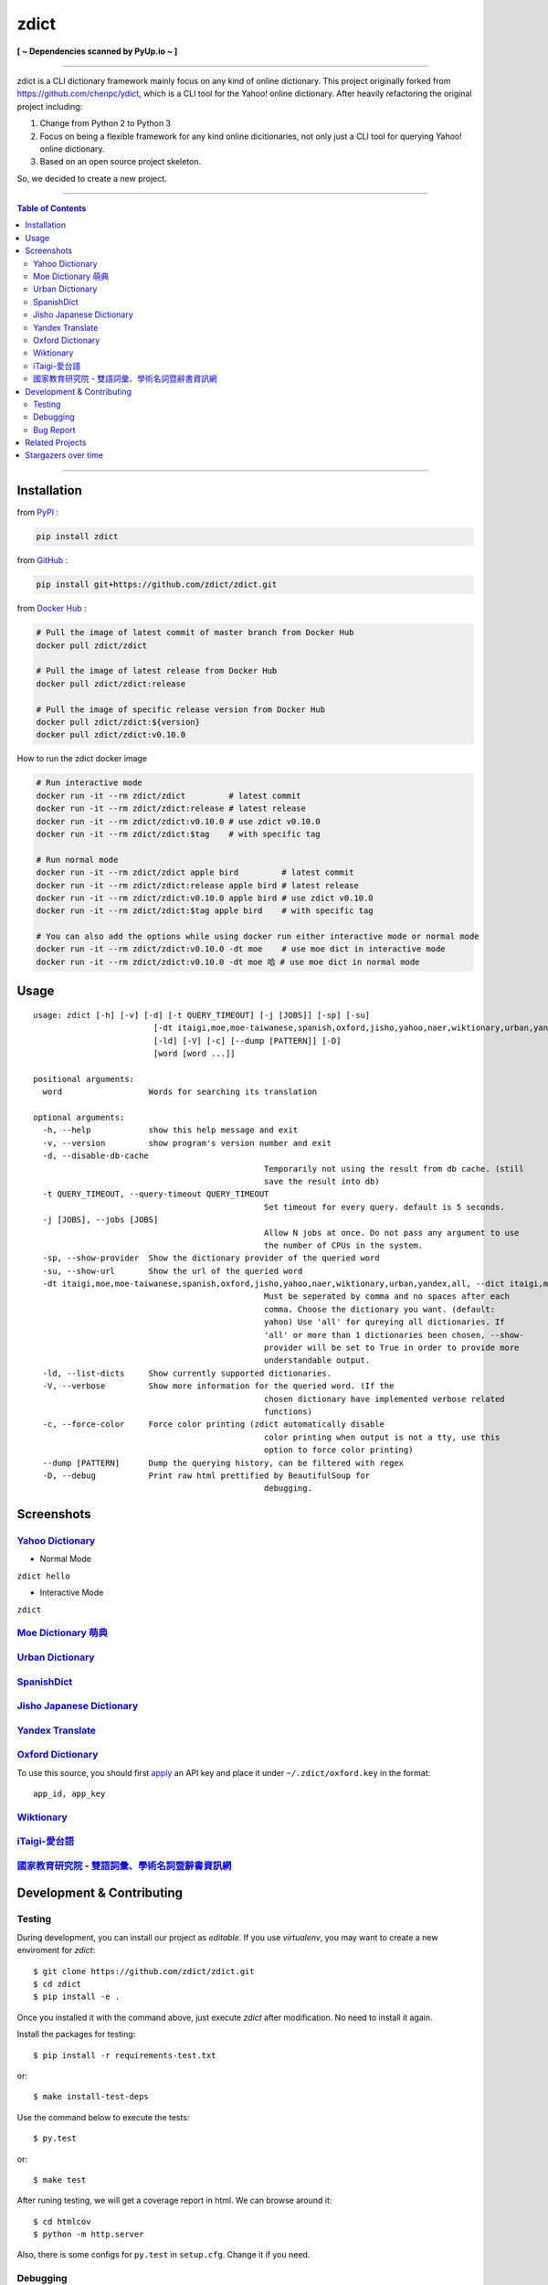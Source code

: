 ========================================
zdict
========================================

|license| |version| |python version| |month download|

|stars| |forks| |contributors| |pull requests| |issues|

|github_actions| |circleci| |coveralls|

|docker automated build| |docker build status|

|gitter|

|pyup status|

**[ ~ Dependencies scanned by PyUp.io ~ ]**

----

zdict is a CLI dictionary framework mainly focus on any kind of online dictionary.
This project originally forked from https://github.com/chenpc/ydict, which is a CLI tool for the Yahoo! online dictionary.
After heavily refactoring the original project including:

1. Change from Python 2 to Python 3
2. Focus on being a flexible framework for any kind online dicitionaries, not only just a CLI tool for querying Yahoo! online dictionary.
3. Based on an open source project skeleton.

So, we decided to create a new project.


----

.. contents:: Table of Contents

----


Installation
------------------------------

from `PyPI <https://pypi.org/project/zdict/>`_ :

.. code-block:: sh

    pip install zdict


from `GitHub <https://github.com/zdict/zdict.git>`_ :

.. code-block:: sh

    pip install git+https://github.com/zdict/zdict.git


from `Docker Hub <https://hub.docker.com/r/zdict/zdict/>`_ :

.. code-block:: sh

    # Pull the image of latest commit of master branch from Docker Hub
    docker pull zdict/zdict

    # Pull the image of latest release from Docker Hub
    docker pull zdict/zdict:release

    # Pull the image of specific release version from Docker Hub
    docker pull zdict/zdict:${version}
    docker pull zdict/zdict:v0.10.0


How to run the zdict docker image

.. code-block:: sh

    # Run interactive mode
    docker run -it --rm zdict/zdict         # latest commit
    docker run -it --rm zdict/zdict:release # latest release
    docker run -it --rm zdict/zdict:v0.10.0 # use zdict v0.10.0
    docker run -it --rm zdict/zdict:$tag    # with specific tag

    # Run normal mode
    docker run -it --rm zdict/zdict apple bird         # latest commit
    docker run -it --rm zdict/zdict:release apple bird # latest release
    docker run -it --rm zdict/zdict:v0.10.0 apple bird # use zdict v0.10.0
    docker run -it --rm zdict/zdict:$tag apple bird    # with specific tag

    # You can also add the options while using docker run either interactive mode or normal mode
    docker run -it --rm zdict/zdict:v0.10.0 -dt moe    # use moe dict in interactive mode
    docker run -it --rm zdict/zdict:v0.10.0 -dt moe 哈 # use moe dict in normal mode

Usage
------------------------------

::

	usage: zdict [-h] [-v] [-d] [-t QUERY_TIMEOUT] [-j [JOBS]] [-sp] [-su]
				 [-dt itaigi,moe,moe-taiwanese,spanish,oxford,jisho,yahoo,naer,wiktionary,urban,yandex,all]
				 [-ld] [-V] [-c] [--dump [PATTERN]] [-D]
				 [word [word ...]]

	positional arguments:
	  word                  Words for searching its translation

	optional arguments:
	  -h, --help            show this help message and exit
	  -v, --version         show program's version number and exit
	  -d, --disable-db-cache
							Temporarily not using the result from db cache. (still
							save the result into db)
	  -t QUERY_TIMEOUT, --query-timeout QUERY_TIMEOUT
							Set timeout for every query. default is 5 seconds.
	  -j [JOBS], --jobs [JOBS]
							Allow N jobs at once. Do not pass any argument to use
							the number of CPUs in the system.
	  -sp, --show-provider  Show the dictionary provider of the queried word
	  -su, --show-url       Show the url of the queried word
	  -dt itaigi,moe,moe-taiwanese,spanish,oxford,jisho,yahoo,naer,wiktionary,urban,yandex,all, --dict itaigi,moe,moe-taiwanese,spanish,oxford,jisho,yahoo,naer,wiktionary,urban,yandex,all
							Must be seperated by comma and no spaces after each
							comma. Choose the dictionary you want. (default:
							yahoo) Use 'all' for qureying all dictionaries. If
							'all' or more than 1 dictionaries been chosen, --show-
							provider will be set to True in order to provide more
							understandable output.
	  -ld, --list-dicts     Show currently supported dictionaries.
	  -V, --verbose         Show more information for the queried word. (If the
							chosen dictionary have implemented verbose related
							functions)
	  -c, --force-color     Force color printing (zdict automatically disable
							color printing when output is not a tty, use this
							option to force color printing)
	  --dump [PATTERN]      Dump the querying history, can be filtered with regex
	  -D, --debug           Print raw html prettified by BeautifulSoup for
							debugging.


Screenshots
------------------------------

`Yahoo Dictionary <http://tw.dictionary.search.yahoo.com/>`_
^^^^^^^^^^^^^^^^^^^^^^^^^^^^^^^^^^^^^^^^^^^^^^^^^^^^^^^^^^^^^

* Normal Mode

``zdict hello``

.. image:: http://i.imgur.com/iFTysUz.png


* Interactive Mode

``zdict``

.. image:: http://i.imgur.com/NtbWXKH.png


`Moe Dictionary 萌典 <https://www.moedict.tw>`_
^^^^^^^^^^^^^^^^^^^^^^^^^^^^^^^^^^^^^^^^^^^^^^^^

.. image:: http://i.imgur.com/FZD4HBS.png

.. image:: http://i.imgur.com/tF2S98h.png


`Urban Dictionary <http://www.urbandictionary.com/>`_
^^^^^^^^^^^^^^^^^^^^^^^^^^^^^^^^^^^^^^^^^^^^^^^^^^^^^^

.. image:: http://i.imgur.com/KndSJqz.png

.. image:: http://i.imgur.com/nh62wi1.png


`SpanishDict <http://www.spanishdict.com/>`_
^^^^^^^^^^^^^^^^^^^^^^^^^^^^^^^^^^^^^^^^^^^^^^^^^^^^^^

.. image:: http://i.imgur.com/Ld2QVvP.png

.. image:: http://i.imgur.com/HJ9h5JO.png


`Jisho Japanese Dictionary <http://jisho.org/>`_
^^^^^^^^^^^^^^^^^^^^^^^^^^^^^^^^^^^^^^^^^^^^^^^^

.. image:: http://i.imgur.com/63n3qmH.png

.. image:: http://i.imgur.com/UMP8k4e.png


`Yandex Translate <https://translate.yandex.com/>`_
^^^^^^^^^^^^^^^^^^^^^^^^^^^^^^^^^^^^^^^^^^^^^^^^^^^

.. image:: https://user-images.githubusercontent.com/2716047/29741879-ca1a3826-8a3a-11e7-9701-4a7e9a15971a.png


`Oxford Dictionary <https://en.oxforddictionaries.com/>`_
^^^^^^^^^^^^^^^^^^^^^^^^^^^^^^^^^^^^^^^^^^^^^^^^^^^^^^^^^

.. image:: http://i.imgur.com/VkPEfKh.png

To use this source, you should first `apply <https://developer.oxforddictionaries.com/>`_ an API key and place it under ``~/.zdict/oxford.key`` in the format::

    app_id, app_key


`Wiktionary <https://en.wiktionary.org/>`_
^^^^^^^^^^^^^^^^^^^^^^^^^^^^^^^^^^^^^^^^^^

.. image:: https://i.imgur.com/5OzIFU3.png

.. image:: https://i.imgur.com/UO5nQjU.png


`iTaigi-愛台語 <https://itaigi.tw/>`_
^^^^^^^^^^^^^^^^^^^^^^^^^^^^^^^^^^^^^^^^^^

.. image:: https://user-images.githubusercontent.com/1645228/55309799-656acd00-5491-11e9-9d79-4ae578c83f8b.jpg

.. image:: https://user-images.githubusercontent.com/1645228/55309820-7582ac80-5491-11e9-998d-51ebfb183375.jpg


`國家教育研究院 - 雙語詞彙、學術名詞暨辭書資訊網 <https://terms.naer.edu.tw/>`_
^^^^^^^^^^^^^^^^^^^^^^^^^^^^^^^^^^^^^^^^^^^^^^^^^^^^^^^^^^^^^^^^^^^^^^^^^^^^^^^

.. image:: https://user-images.githubusercontent.com/1645228/86770837-e6951480-c083-11ea-95f2-51b1e6f7e04f.jpg

.. image:: https://user-images.githubusercontent.com/1645228/86770828-e432ba80-c083-11ea-813a-e357f213826a.jpg


Development & Contributing
---------------------------

Testing
^^^^^^^^

During development, you can install our project as *editable*.
If you use `virtualenv`, you may want to create a new enviroment for `zdict`::

    $ git clone https://github.com/zdict/zdict.git
    $ cd zdict
    $ pip install -e .

Once you installed it with the command above,
just execute `zdict` after modification.
No need to install it again.

Install the packages for testing::

    $ pip install -r requirements-test.txt

or::

    $ make install-test-deps

Use the command below to execute the tests::

    $ py.test

or::

    $ make test

After runing testing, we will get a coverage report in html.
We can browse around it::

    $ cd htmlcov
    $ python -m http.server

Also, there is some configs for ``py.test`` in ``setup.cfg``.
Change it if you need.


Debugging
^^^^^^^^^^

``py.test`` can prompt ``pdb`` shell when your test case failed::

    $ py.test --pdb

or::

    $ make test-with-pdb


Bug Report
^^^^^^^^^^^

Feel free to send a bug report to https://github.com/zdict/zdict/issues.
Please attach the error message and describe how to reproduce the bug.
PR is also welcome.

Please use the ``-d/--disable-db-cache`` option to query before sending the bug report.
Sometimes we modify the data schema in database for a dictionary,
but the default dictionary query of zdict uses the cache in the database which may be stored within an old schema.
This might cause an error while showing the result.
Just use the ``-d/--disable-db-cache`` to update the cache in database.


Related Projects
------------------------------

* `zdict.vim <https://github.com/zdict/zdict.vim>`_
    * A vim plugin integrates with zdict.
* `zdict.sh <https://github.com/zdict/zdict.sh>`_
    * A collection of shell completion scripts for zdict.
* `zdict_jupyter <https://github.com/zdict/zdict_jupyter>`_
    * Use zdict in Jupyter Notebook.


Stargazers over time
---------------------

|stargazers|

.. |version| image:: https://img.shields.io/pypi/v/zdict.svg
   :target: https://pypi.org/project/zdict

.. |python version| image:: https://img.shields.io/pypi/pyversions/zdict.svg
   :target: https://pypi.org/project/zdict

.. |month download| image:: https://img.shields.io/pypi/dm/zdict.svg
   :target: https://pypi.org/project/zdict

.. |stars| image:: https://img.shields.io/github/stars/zdict/zdict.svg
   :target: https://github.com/zdict/zdict/

.. |forks| image:: https://img.shields.io/github/forks/zdict/zdict.svg
   :target: https://github.com/zdict/zdict/

.. |contributors| image:: https://img.shields.io/github/contributors/zdict/zdict.svg
   :target: https://github.com/zdict/zdict/graphs/contributors

.. |pull requests| image:: https://img.shields.io/github/issues-pr/zdict/zdict.svg
   :target: https://github.com/zdict/zdict/pulls

.. |issues| image:: https://img.shields.io/github/issues/zdict/zdict.svg
   :target: https://github.com/zdict/zdict/issues

.. |github_actions| image:: https://github.com/zdict/zdict/workflows/macOS%20testings/badge.svg
   :target: https://github.com/zdict/zdict/actions

.. |circleci| image:: https://circleci.com/gh/zdict/zdict.svg?style=svg
   :target: https://circleci.com/gh/zdict/zdict

.. |license| image:: https://img.shields.io/github/license/zdict/zdict.svg
   :target: https://github.com/zdict/zdict/blob/master/LICENSE.md

.. |gitter| image:: https://badges.gitter.im/Join%20Chat.svg
   :alt: Join the chat at https://gitter.im/zdict/zdict
   :target: https://gitter.im/zdict/zdict

.. |coveralls| image:: https://coveralls.io/repos/zdict/zdict/badge.svg
   :target: https://coveralls.io/github/zdict/zdict

.. |stargazers| image:: https://starcharts.herokuapp.com/zdict/zdict.svg
   :target: https://starcharts.herokuapp.com/zdict/zdict

.. |docker automated build| image:: https://img.shields.io/docker/automated/zdict/zdict
   :target: https://hub.docker.com/r/zdict/zdict

.. |docker build status| image:: https://img.shields.io/docker/build/zdict/zdict
   :target: https://hub.docker.com/r/zdict/zdict

.. |pyup status| image:: https://pyup.io/repos/github/zdict/zdict/shield.svg
   :target: https://pyup.io/repos/github/zdict/zdict/
   :alt: pyup.io badge
